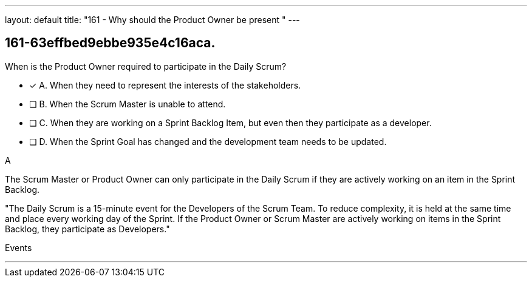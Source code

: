 ---
layout: default 
title: "161 - Why should the Product Owner be present "
---


[#question]
== 161-63effbed9ebbe935e4c16aca.

****

[#query]
--
When is the Product Owner required to participate in the Daily Scrum?
--

[#list]
--
* [*] A. When they need to represent the interests of the stakeholders.
* [ ] B. When the Scrum Master is unable to attend.
* [ ] C. When they are working on a Sprint Backlog Item, but even then they participate as a developer.
* [ ] D. When the Sprint Goal has changed and the development team needs to be updated.

--
****

[#answer]
A

[#explanation]
--
The Scrum Master or Product Owner can only participate in the Daily Scrum if they are actively working on an item in the Sprint Backlog.

"The Daily Scrum is a 15-minute event for the Developers of the Scrum Team. To reduce complexity, it is held at the same time and place every working day of the Sprint. If the Product Owner or Scrum Master are actively working on items in the Sprint Backlog, they participate as Developers."
--

[#ka]
Events

'''

